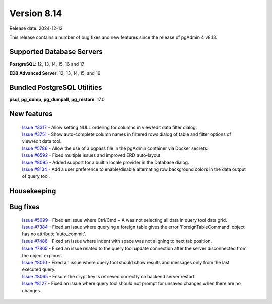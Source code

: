 ************
Version 8.14
************

Release date: 2024-12-12

This release contains a number of bug fixes and new features since the release of pgAdmin 4 v8.13.

Supported Database Servers
**************************
**PostgreSQL**: 12, 13, 14, 15, 16 and 17

**EDB Advanced Server**: 12, 13, 14, 15, and 16

Bundled PostgreSQL Utilities
****************************
**psql**, **pg_dump**, **pg_dumpall**, **pg_restore**: 17.0


New features
************

  | `Issue #3317 <https://github.com/pgadmin-org/pgadmin4/issues/3317>`_ -  Allow setting NULL ordering for columns in view/edit data filter dialog.
  | `Issue #3751 <https://github.com/pgadmin-org/pgadmin4/issues/3751>`_ -  Show auto-complete column names in filtered rows dialog of table and filter options of view/edit data tool.
  | `Issue #5786 <https://github.com/pgadmin-org/pgadmin4/issues/5786>`_ -  Allow the use of a pgpass file in the pgAdmin container via Docker secrets.
  | `Issue #6592 <https://github.com/pgadmin-org/pgadmin4/issues/6592>`_ -  Fixed multiple issues and improved ERD auto-layout.
  | `Issue #8095 <https://github.com/pgadmin-org/pgadmin4/issues/8095>`_ -  Added support for a builtin locale provider in the Database dialog.
  | `Issue #8134 <https://github.com/pgadmin-org/pgadmin4/issues/8134>`_ -  Add a user preference to enable/disable alternating row background colors in the data output of query tool.

Housekeeping
************


Bug fixes
*********

  | `Issue #5099 <https://github.com/pgadmin-org/pgadmin4/issues/5099>`_ -  Fixed an issue where Ctrl/Cmd + A was not selecting all data in query tool data grid.
  | `Issue #7384 <https://github.com/pgadmin-org/pgadmin4/issues/7384>`_ -  Fixed an issue where querying a foreign table gives the error 'ForeignTableCommand' object has no attribute 'auto_commit'.
  | `Issue #7486 <https://github.com/pgadmin-org/pgadmin4/issues/7486>`_ -  Fixed an issue where indent with space was not aligning to next tab position.
  | `Issue #7865 <https://github.com/pgadmin-org/pgadmin4/issues/7865>`_ -  Fixed an issue related to the query tool update connection after the server disconnected from the object explorer.
  | `Issue #8010 <https://github.com/pgadmin-org/pgadmin4/issues/8010>`_ -  Fixed an issue where query tool should show results and messages only from the last executed query.
  | `Issue #8065 <https://github.com/pgadmin-org/pgadmin4/issues/8065>`_ -  Ensure the crypt key is retrieved correctly on backend server restart.
  | `Issue #8127 <https://github.com/pgadmin-org/pgadmin4/issues/8127>`_ -  Fixed an issue where query tool should not prompt for unsaved changes when there are no changes.
